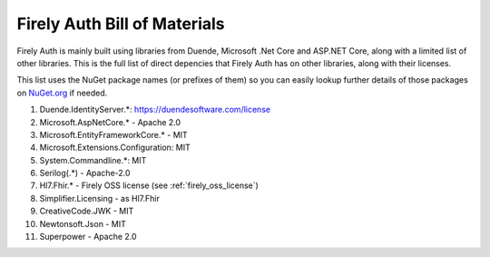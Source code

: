 .. _firely_auth_BOM:

Firely Auth Bill of Materials
=============================

Firely Auth is mainly built using libraries from Duende, Microsoft .Net Core and ASP.NET Core, along with a limited list of other libraries.
This is the full list of direct depencies that Firely Auth has on other libraries, along with their licenses.

This list uses the NuGet package names (or prefixes of them) so you can easily lookup further details of those packages on `NuGet.org <https://www.nuget.org>`_ if needed.

#. Duende.IdentityServer.*: https://duendesoftware.com/license
#. Microsoft.AspNetCore.* - Apache 2.0
#. Microsoft.EntityFrameworkCore.* - MIT
#. Microsoft.Extensions.Configuration: MIT
#. System.Commandline.*: MIT
#. Serilog(.*) - Apache-2.0
#. Hl7.Fhir.* - Firely OSS license (see :ref:`firely_oss_license`)
#. Simplifier.Licensing - as Hl7.Fhir
#. CreativeCode.JWK - MIT
#. Newtonsoft.Json - MIT
#. Superpower - Apache 2.0
